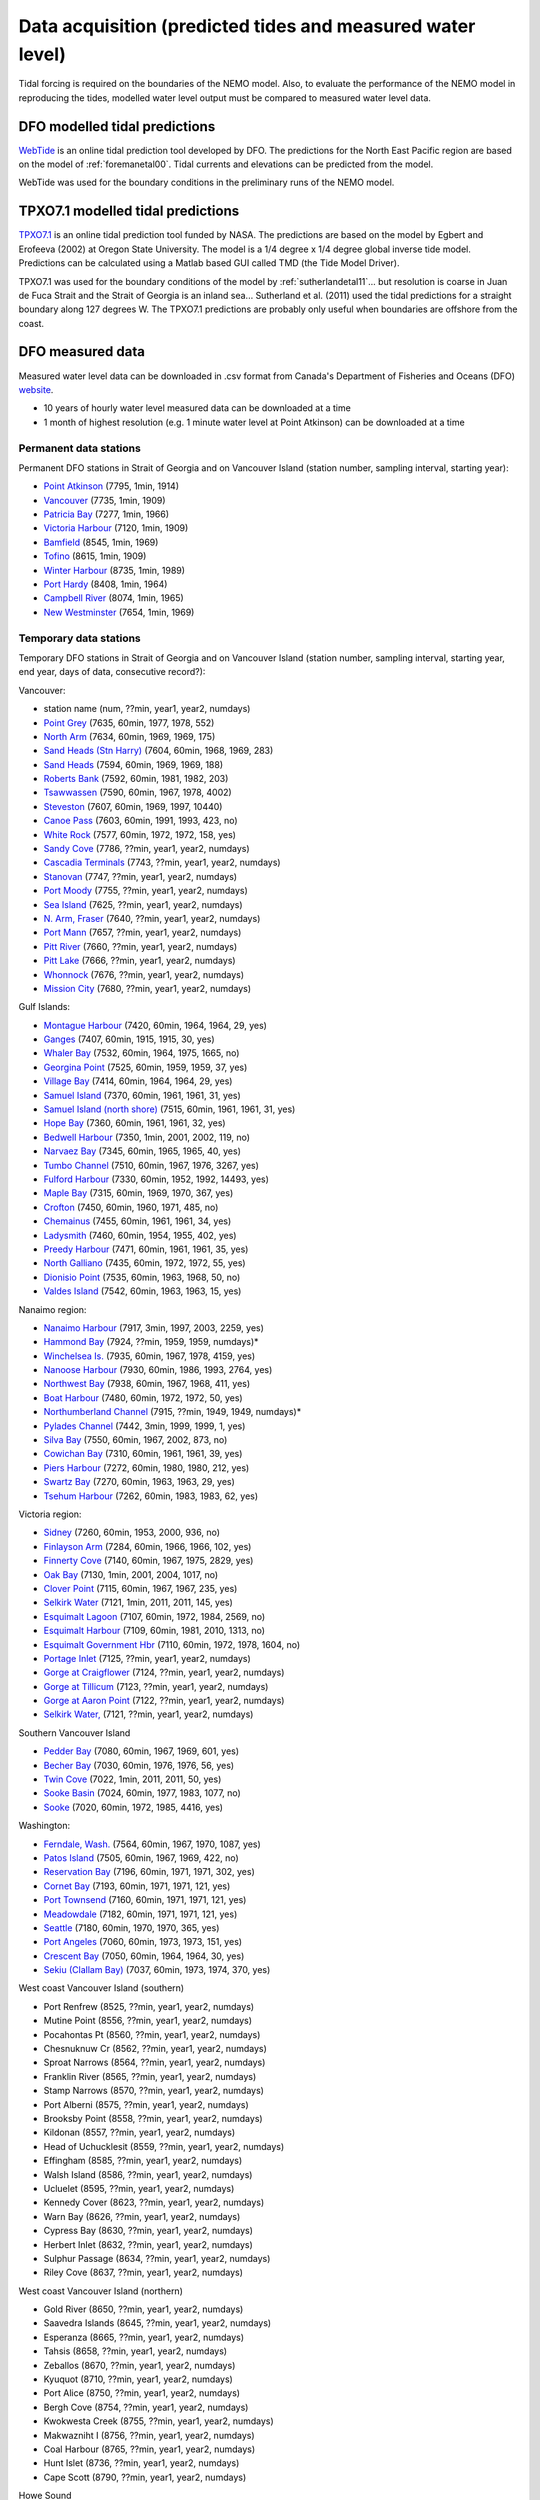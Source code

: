 Data acquisition (predicted tides and measured water level)
====================================================

Tidal forcing is required on the boundaries of the NEMO model. Also, to evaluate the performance of the NEMO model in reproducing the tides, modelled water level output must be compared to measured water level data. 

DFO modelled tidal predictions
---------------------------------------

`WebTide <http://www.bio.gc.ca/science/research-recherche/ocean/webtide/index-eng.php>`_ is an online tidal prediction tool developed by DFO. The predictions for the North East Pacific region are based on the model of :ref:`foremanetal00`. Tidal currents and elevations can be predicted from the model. 

WebTide was used for the boundary conditions in the preliminary runs of the NEMO model.

TPXO7.1 modelled tidal predictions
----------------------------------------------

`TPXO7.1 <http://www.esr.org/polar_tide_models/Model_TPXO71.html>`_ is an online tidal prediction tool funded by NASA. The predictions are based on the model by Egbert and Erofeeva (2002) at Oregon State University. The model is a 1/4 degree x 1/4 degree global inverse tide model. Predictions can be calculated using a Matlab based GUI called TMD (the Tide Model Driver).

TPXO7.1 was used for the boundary conditions of the model by :ref:`sutherlandetal11`... but resolution is coarse in Juan de Fuca Strait and the Strait of Georgia is an inland sea... Sutherland et al. (2011) used the tidal predictions for a straight boundary along 127 degrees W. The TPXO7.1 predictions are probably only useful when boundaries are offshore from the coast.

DFO measured data
--------------------------

Measured water level data can be downloaded in .csv format from Canada's Department of Fisheries and Oceans (DFO) `website
<http://www.meds-sdmm.dfo-mpo.gc.ca/isdm-gdsi/twl-mne/maps-cartes/inventory-inventaire-eng.asp>`_.

* 10 years of hourly water level measured data can be downloaded at a time
* 1 month of highest resolution (e.g. 1 minute water level at Point Atkinson) can be downloaded at a time

Permanent data stations
````````````````````````````````````

Permanent DFO stations in Strait of Georgia and on Vancouver Island (station number, sampling interval, starting year):

* 	`Point Atkinson <http://www.meds-sdmm.dfo-mpo.gc.ca/isdm-gdsi/twl-mne/inventory-inventaire/sd-ds-eng.asp?no=7795&user=isdm-gdsi&region=PAC>`_ (7795, 1min, 1914)
*	`Vancouver <http://www.meds-sdmm.dfo-mpo.gc.ca/isdm-gdsi/twl-mne/inventory-inventaire/sd-ds-eng.asp?no=7735&user=isdm-gdsi&region=PAC&ref=maps-cartes>`_ (7735, 1min, 1909) 
*	`Patricia Bay <http://www.meds-sdmm.dfo-mpo.gc.ca/isdm-gdsi/twl-mne/inventory-inventaire/sd-ds-eng.asp?no=7277&user=isdm-gdsi&region=PAC&ref=maps-cartes>`_ (7277, 1min, 1966)
* 	`Victoria Harbour <http://www.meds-sdmm.dfo-mpo.gc.ca/isdm-gdsi/twl-mne/inventory-inventaire/sd-ds-eng.asp?no=7120&user=isdm-gdsi&region=PAC&ref=maps-cartes>`_ (7120, 1min, 1909)
*	`Bamfield <http://www.meds-sdmm.dfo-mpo.gc.ca/isdm-gdsi/twl-mne/inventory-inventaire/sd-ds-eng.asp?no=8545&user=isdm-gdsi&region=PAC&ref=maps-cartes>`_ (8545, 1min, 1969)
*	`Tofino <http://www.meds-sdmm.dfo-mpo.gc.ca/isdm-gdsi/twl-mne/inventory-inventaire/sd-ds-eng.asp?no=8615&user=isdm-gdsi&region=PAC&ref=maps-cartes>`_ (8615, 1min, 1909)
*	`Winter Harbour <http://www.meds-sdmm.dfo-mpo.gc.ca/isdm-gdsi/twl-mne/inventory-inventaire/sd-ds-eng.asp?no=8735&user=isdm-gdsi&region=PAC&ref=maps-cartes>`_ (8735, 1min, 1989)
*	`Port Hardy <http://www.meds-sdmm.dfo-mpo.gc.ca/isdm-gdsi/twl-mne/inventory-inventaire/sd-ds-eng.asp?no=8408&user=isdm-gdsi&region=PAC&ref=maps-cartes>`_ (8408, 1min, 1964)
*	`Campbell River <http://www.meds-sdmm.dfo-mpo.gc.ca/isdm-gdsi/twl-mne/inventory-inventaire/sd-ds-eng.asp?no=8074&user=isdm-gdsi&region=PAC&ref=maps-cartes>`_ (8074, 1min, 1965) 
*	`New Westminster <http://www.meds-sdmm.dfo-mpo.gc.ca/isdm-gdsi/twl-mne/inventory-inventaire/sd-ds-eng.asp?no=7654&user=isdm-gdsi&region=PAC&ref=maps-cartes>`_ (7654, 1min, 1969)

Temporary data stations
````````````````````````````````````
Temporary DFO stations in Strait of Georgia and on Vancouver Island (station number, sampling interval, starting year, end year, days of data, consecutive record?):

Vancouver:

*	station name  (num, ??min, year1, year2, numdays)
*	`Point Grey <http://www.meds-sdmm.dfo-mpo.gc.ca/isdm-gdsi/twl-mne/inventory-inventaire/sd-ds-eng.asp?no=7635&user=isdm-gdsi&region=PAC&ref=maps-cartes>`_ (7635, 60min, 1977, 1978, 552)
*	`North Arm <http://www.meds-sdmm.dfo-mpo.gc.ca/isdm-gdsi/twl-mne/inventory-inventaire/sd-ds-eng.asp?no=7634&user=isdm-gdsi&region=PAC&ref=maps-cartes>`_ (7634, 60min, 1969, 1969, 175)
*	`Sand Heads (Stn Harry) <http://www.meds-sdmm.dfo-mpo.gc.ca/isdm-gdsi/twl-mne/maps-cartes/inventory-inventaire-eng.asp#divGoogleMaps>`_ (7604, 60min, 1968, 1969, 283)
*	`Sand Heads <http://www.meds-sdmm.dfo-mpo.gc.ca/isdm-gdsi/twl-mne/inventory-inventaire/sd-ds-eng.asp?no=7594&user=isdm-gdsi&region=PAC&ref=maps-cartes>`_ (7594, 60min, 1969, 1969, 188)
*	`Roberts Bank <http://www.meds-sdmm.dfo-mpo.gc.ca/isdm-gdsi/twl-mne/inventory-inventaire/sd-ds-eng.asp?no=7592&user=isdm-gdsi&region=PAC&ref=maps-cartes>`_ (7592, 60min, 1981, 1982, 203)
*	`Tsawwassen <http://www.meds-sdmm.dfo-mpo.gc.ca/isdm-gdsi/twl-mne/inventory-inventaire/sd-ds-eng.asp?no=7590&user=isdm-gdsi&region=PAC&ref=maps-cartes>`_ (7590, 60min, 1967, 1978, 4002)
*	`Steveston <http://www.meds-sdmm.dfo-mpo.gc.ca/isdm-gdsi/twl-mne/inventory-inventaire/sd-ds-eng.asp?no=7607&user=isdm-gdsi&region=PAC&ref=maps-cartes>`_ (7607, 60min, 1969, 1997, 10440)
*	`Canoe Pass <http://www.meds-sdmm.dfo-mpo.gc.ca/isdm-gdsi/twl-mne/inventory-inventaire/sd-ds-eng.asp?no=7603&user=isdm-gdsi&region=PAC&ref=maps-cartes>`_ (7603, 60min, 1991, 1993, 423, no)
*	`White Rock <http://www.meds-sdmm.dfo-mpo.gc.ca/isdm-gdsi/twl-mne/inventory-inventaire/sd-ds-eng.asp?no=7577&user=isdm-gdsi&region=PAC&ref=maps-cartes>`_ (7577, 60min, 1972, 1972, 158, yes)
*	`Sandy Cove <http://www.meds-sdmm.dfo-mpo.gc.ca/isdm-gdsi/twl-mne/inventory-inventaire/sd-ds-eng.asp?no=7786&user=isdm-gdsi&region=PAC>`_ (7786, ??min, year1, year2, numdays)
*	`Cascadia Terminals <http://www.meds-sdmm.dfo-mpo.gc.ca/isdm-gdsi/twl-mne/inventory-inventaire/sd-ds-eng.asp?no=7743&user=isdm-gdsi&region=PAC>`_ (7743, ??min, year1, year2, numdays)
*	`Stanovan <http://www.meds-sdmm.dfo-mpo.gc.ca/isdm-gdsi/twl-mne/inventory-inventaire/sd-ds-eng.asp?no=7747&user=isdm-gdsi&region=PAC>`_ (7747, ??min, year1, year2, numdays)
*	`Port Moody <http://www.meds-sdmm.dfo-mpo.gc.ca/isdm-gdsi/twl-mne/inventory-inventaire/sd-ds-eng.asp?no=7755&user=isdm-gdsi&region=PAC>`_ (7755, ??min, year1, year2, numdays)
*	`Sea Island <http://www.meds-sdmm.dfo-mpo.gc.ca/isdm-gdsi/twl-mne/inventory-inventaire/sd-ds-eng.asp?no=7625&user=isdm-gdsi&region=PAC>`_ (7625, ??min, year1, year2, numdays)
*	`N. Arm, Fraser <http://www.meds-sdmm.dfo-mpo.gc.ca/isdm-gdsi/twl-mne/inventory-inventaire/sd-ds-eng.asp?no=7640&user=isdm-gdsi&region=PAC>`_ (7640, ??min, year1, year2, numdays)
*	`Port Mann <http://www.meds-sdmm.dfo-mpo.gc.ca/isdm-gdsi/twl-mne/inventory-inventaire/sd-ds-eng.asp?no=7657&user=isdm-gdsi&region=PAC>`_ (7657, ??min, year1, year2, numdays)
*	`Pitt River <http://www.meds-sdmm.dfo-mpo.gc.ca/isdm-gdsi/twl-mne/inventory-inventaire/sd-ds-eng.asp?no=7660&user=isdm-gdsi&region=PAC>`_ (7660, ??min, year1, year2, numdays)
*	`Pitt Lake <http://www.meds-sdmm.dfo-mpo.gc.ca/isdm-gdsi/twl-mne/inventory-inventaire/sd-ds-eng.asp?no=7666&user=isdm-gdsi&region=PAC>`_ (7666, ??min, year1, year2, numdays)
*	`Whonnock <http://www.meds-sdmm.dfo-mpo.gc.ca/isdm-gdsi/twl-mne/inventory-inventaire/sd-ds-eng.asp?no=7676&user=isdm-gdsi&region=PAC>`_ (7676, ??min, year1, year2, numdays)
*	`Mission City <http://www.meds-sdmm.dfo-mpo.gc.ca/isdm-gdsi/twl-mne/inventory-inventaire/sd-ds-eng.asp?no=7680&user=isdm-gdsi&region=PAC>`_ (7680, ??min, year1, year2, numdays)

Gulf Islands:

*	`Montague Harbour <http://www.meds-sdmm.dfo-mpo.gc.ca/isdm-gdsi/twl-mne/inventory-inventaire/sd-ds-eng.asp?no=7420&user=isdm-gdsi&region=PAC&ref=maps-cartes>`_ (7420, 60min, 1964, 1964, 29, yes)
*	`Ganges <http://www.meds-sdmm.dfo-mpo.gc.ca/isdm-gdsi/twl-mne/inventory-inventaire/sd-ds-eng.asp?no=7407&user=isdm-gdsi&region=PAC&ref=maps-cartes>`_ (7407, 60min, 1915, 1915, 30, yes)
*	`Whaler Bay <http://www.meds-sdmm.dfo-mpo.gc.ca/isdm-gdsi/twl-mne/inventory-inventaire/sd-ds-eng.asp?no=7532&user=isdm-gdsi&region=PAC&ref=maps-cartes>`_ (7532, 60min, 1964, 1975, 1665, no)
*	`Georgina Point <http://www.meds-sdmm.dfo-mpo.gc.ca/isdm-gdsi/twl-mne/inventory-inventaire/sd-ds-eng.asp?no=7525&user=isdm-gdsi&region=PAC&ref=maps-cartes>`_ (7525, 60min, 1959, 1959, 37, yes)
*	`Village Bay <http://www.meds-sdmm.dfo-mpo.gc.ca/isdm-gdsi/twl-mne/inventory-inventaire/sd-ds-eng.asp?no=7414&user=isdm-gdsi&region=PAC&ref=maps-cartes>`_ (7414, 60min, 1964, 1964, 29, yes)
*	`Samuel Island <http://www.meds-sdmm.dfo-mpo.gc.ca/isdm-gdsi/twl-mne/inventory-inventaire/sd-ds-eng.asp?no=7370&user=isdm-gdsi&region=PAC&ref=maps-cartes>`_ (7370, 60min, 1961, 1961, 31, yes)
*	`Samuel Island (north shore) <http://www.meds-sdmm.dfo-mpo.gc.ca/isdm-gdsi/twl-mne/inventory-inventaire/sd-ds-eng.asp?no=7515&user=isdm-gdsi&region=PAC&ref=maps-cartes>`_ (7515, 60min, 1961, 1961, 31, yes)
*	`Hope Bay <http://www.meds-sdmm.dfo-mpo.gc.ca/isdm-gdsi/twl-mne/inventory-inventaire/sd-ds-eng.asp?no=7360&user=isdm-gdsi&region=PAC&ref=maps-cartes>`_ (7360, 60min, 1961, 1961, 32, yes)
*	`Bedwell Harbour <http://www.meds-sdmm.dfo-mpo.gc.ca/isdm-gdsi/twl-mne/inventory-inventaire/sd-ds-eng.asp?no=7350&user=isdm-gdsi&region=PAC&ref=maps-cartes>`_ (7350, 1min, 2001, 2002, 119, no)
*	`Narvaez Bay <http://www.meds-sdmm.dfo-mpo.gc.ca/isdm-gdsi/twl-mne/inventory-inventaire/sd-ds-eng.asp?no=7345&user=isdm-gdsi&region=PAC&ref=maps-cartes>`_ (7345, 60min, 1965, 1965, 40, yes)
*	`Tumbo Channel <http://www.meds-sdmm.dfo-mpo.gc.ca/isdm-gdsi/twl-mne/inventory-inventaire/sd-ds-eng.asp?no=7510&user=isdm-gdsi&region=PAC&ref=maps-cartes>`_ (7510, 60min, 1967, 1976, 3267, yes)
*	`Fulford Harbour <http://www.meds-sdmm.dfo-mpo.gc.ca/isdm-gdsi/twl-mne/inventory-inventaire/sd-ds-eng.asp?no=7330&user=isdm-gdsi&region=PAC&ref=maps-cartes>`_ (7330, 60min, 1952, 1992, 14493, yes)
*	`Maple Bay <http://www.meds-sdmm.dfo-mpo.gc.ca/isdm-gdsi/twl-mne/inventory-inventaire/sd-ds-eng.asp?no=7315&user=isdm-gdsi&region=PAC&ref=maps-cartes>`_ (7315, 60min, 1969, 1970, 367, yes)
*	`Crofton <http://www.meds-sdmm.dfo-mpo.gc.ca/isdm-gdsi/twl-mne/inventory-inventaire/sd-ds-eng.asp?no=7450&user=isdm-gdsi&region=PAC&ref=maps-cartes>`_ (7450, 60min, 1960, 1971, 485, no)
*	`Chemainus <http://www.meds-sdmm.dfo-mpo.gc.ca/isdm-gdsi/twl-mne/inventory-inventaire/sd-ds-eng.asp?no=7455&user=isdm-gdsi&region=PAC&ref=maps-cartes>`_ (7455, 60min, 1961, 1961, 34, yes)
*	`Ladysmith <http://www.meds-sdmm.dfo-mpo.gc.ca/isdm-gdsi/twl-mne/inventory-inventaire/sd-ds-eng.asp?no=7460&user=isdm-gdsi&region=PAC&ref=maps-cartes>`_ (7460, 60min, 1954, 1955, 402, yes)
*	`Preedy Harbour <http://www.meds-sdmm.dfo-mpo.gc.ca/isdm-gdsi/twl-mne/inventory-inventaire/sd-ds-eng.asp?no=7471&user=isdm-gdsi&region=PAC&ref=maps-cartes>`_ (7471, 60min, 1961, 1961, 35, yes)
*	`North Galliano <http://www.meds-sdmm.dfo-mpo.gc.ca/isdm-gdsi/twl-mne/inventory-inventaire/sd-ds-eng.asp?no=7435&user=isdm-gdsi&region=PAC&ref=maps-cartes>`_ (7435, 60min, 1972, 1972, 55, yes)
*	`Dionisio Point <http://www.meds-sdmm.dfo-mpo.gc.ca/isdm-gdsi/twl-mne/inventory-inventaire/sd-ds-eng.asp?no=7535&user=isdm-gdsi&region=PAC&ref=maps-cartes>`_ (7535, 60min, 1963, 1968, 50, no)
*	`Valdes Island <http://www.meds-sdmm.dfo-mpo.gc.ca/isdm-gdsi/twl-mne/inventory-inventaire/sd-ds-eng.asp?no=7542&user=isdm-gdsi&region=PAC&ref=maps-cartes>`_ (7542, 60min, 1963, 1963, 15, yes)

Nanaimo region:

*	`Nanaimo Harbour <http://www.meds-sdmm.dfo-mpo.gc.ca/isdm-gdsi/twl-mne/inventory-inventaire/sd-ds-eng.asp?no=7917&user=isdm-gdsi&region=PAC&ref=maps-cartes>`_ (7917, 3min, 1997, 2003, 2259, yes)
*	`Hammond Bay <http://www.meds-sdmm.dfo-mpo.gc.ca/isdm-gdsi/twl-mne/inventory-inventaire/sd-ds-eng.asp?no=7924&user=isdm-gdsi&region=PAC&ref=maps-cartes>`_ (7924, ??min, 1959, 1959, numdays)*
*	`Winchelsea Is. <http://www.meds-sdmm.dfo-mpo.gc.ca/isdm-gdsi/twl-mne/inventory-inventaire/sd-ds-eng.asp?no=7935&user=isdm-gdsi&region=PAC&ref=maps-cartes>`_ (7935, 60min, 1967, 1978, 4159, yes)
*	`Nanoose Harbour <http://www.meds-sdmm.dfo-mpo.gc.ca/isdm-gdsi/twl-mne/inventory-inventaire/sd-ds-eng.asp?no=7930&user=isdm-gdsi&region=PAC&ref=maps-cartes>`_ (7930, 60min, 1986, 1993, 2764, yes)
*	`Northwest Bay <http://www.meds-sdmm.dfo-mpo.gc.ca/isdm-gdsi/twl-mne/inventory-inventaire/sd-ds-eng.asp?no=7938&user=isdm-gdsi&region=PAC&ref=maps-cartes>`_ (7938, 60min, 1967, 1968, 411, yes)
*	`Boat Harbour <http://www.meds-sdmm.dfo-mpo.gc.ca/isdm-gdsi/twl-mne/inventory-inventaire/sd-ds-eng.asp?no=7480&user=isdm-gdsi&region=PAC&ref=maps-cartes>`_ (7480, 60min, 1972, 1972, 50, yes)
*	`Northumberland Channel <http://www.meds-sdmm.dfo-mpo.gc.ca/isdm-gdsi/twl-mne/inventory-inventaire/sd-ds-eng.asp?no=7915&user=isdm-gdsi&region=PAC&ref=maps-cartes>`_ (7915, ??min, 1949, 1949, numdays)*
*	`Pylades Channel <http://www.meds-sdmm.dfo-mpo.gc.ca/isdm-gdsi/twl-mne/inventory-inventaire/sd-ds-eng.asp?no=7442&user=isdm-gdsi&region=PAC&ref=maps-cartes>`_ (7442, 3min, 1999, 1999, 1, yes)
*	`Silva Bay <http://www.meds-sdmm.dfo-mpo.gc.ca/isdm-gdsi/twl-mne/inventory-inventaire/sd-ds-eng.asp?no=7550&user=isdm-gdsi&region=PAC&ref=maps-cartes>`_ (7550, 60min, 1967, 2002, 873, no)

*	`Cowichan Bay <http://www.meds-sdmm.dfo-mpo.gc.ca/isdm-gdsi/twl-mne/inventory-inventaire/sd-ds-eng.asp?no=7310&user=isdm-gdsi&region=PAC&ref=maps-cartes>`_ (7310, 60min, 1961, 1961, 39, yes)
*	`Piers Harbour <http://www.meds-sdmm.dfo-mpo.gc.ca/isdm-gdsi/twl-mne/inventory-inventaire/sd-ds-eng.asp?no=7272&user=isdm-gdsi&region=PAC&ref=maps-cartes>`_ (7272, 60min, 1980, 1980, 212, yes)
*	`Swartz Bay <http://www.meds-sdmm.dfo-mpo.gc.ca/isdm-gdsi/twl-mne/inventory-inventaire/sd-ds-eng.asp?no=7270&user=isdm-gdsi&region=PAC&ref=maps-cartes>`_ (7270, 60min, 1963, 1963, 29, yes)
*	`Tsehum Harbour <http://www.meds-sdmm.dfo-mpo.gc.ca/isdm-gdsi/twl-mne/inventory-inventaire/sd-ds-eng.asp?no=7262&user=isdm-gdsi&region=PAC&ref=maps-cartes>`_ (7262, 60min, 1983, 1983, 62, yes)

Victoria region:

*	`Sidney <http://www.meds-sdmm.dfo-mpo.gc.ca/isdm-gdsi/twl-mne/inventory-inventaire/sd-ds-eng.asp?no=7260&user=isdm-gdsi&region=PAC&ref=maps-cartes>`_ (7260, 60min, 1953, 2000, 936, no)
*	`Finlayson Arm <http://www.meds-sdmm.dfo-mpo.gc.ca/isdm-gdsi/twl-mne/inventory-inventaire/sd-ds-eng.asp?no=7284&user=isdm-gdsi&region=PAC&ref=maps-cartes>`_ (7284, 60min, 1966, 1966, 102, yes)
*	`Finnerty Cove <http://www.meds-sdmm.dfo-mpo.gc.ca/isdm-gdsi/twl-mne/inventory-inventaire/sd-ds-eng.asp?no=7140&user=isdm-gdsi&region=PAC&ref=maps-cartes>`_ (7140, 60min, 1967, 1975, 2829, yes)
*	`Oak Bay <http://www.meds-sdmm.dfo-mpo.gc.ca/isdm-gdsi/twl-mne/inventory-inventaire/sd-ds-eng.asp?no=7130&user=isdm-gdsi&region=PAC&ref=maps-cartes>`_ (7130, 1min, 2001, 2004, 1017, no)
*	`Clover Point <http://www.meds-sdmm.dfo-mpo.gc.ca/isdm-gdsi/twl-mne/inventory-inventaire/sd-ds-eng.asp?no=7115&user=isdm-gdsi&region=PAC&ref=maps-cartes>`_ (7115, 60min, 1967, 1967, 235, yes)
*	`Selkirk Water <http://www.meds-sdmm.dfo-mpo.gc.ca/isdm-gdsi/twl-mne/inventory-inventaire/sd-ds-eng.asp?no=7121&user=isdm-gdsi&region=PAC&ref=maps-cartes>`_ (7121, 1min, 2011, 2011, 145, yes)
*	`Esquimalt Lagoon <http://www.meds-sdmm.dfo-mpo.gc.ca/isdm-gdsi/twl-mne/inventory-inventaire/sd-ds-eng.asp?no=7107&user=isdm-gdsi&region=PAC&ref=maps-cartes>`_ (7107, 60min, 1972, 1984, 2569, no)
*	`Esquimalt Harbour <http://www.meds-sdmm.dfo-mpo.gc.ca/isdm-gdsi/twl-mne/inventory-inventaire/sd-ds-eng.asp?no=7109&user=isdm-gdsi&region=PAC&ref=maps-cartes>`_ (7109, 60min, 1981, 2010, 1313, no)
*	`Esquimalt Government Hbr <http://www.meds-sdmm.dfo-mpo.gc.ca/isdm-gdsi/twl-mne/inventory-inventaire/sd-ds-eng.asp?no=7110&user=isdm-gdsi&region=PAC&ref=maps-cartes>`_ (7110, 60min, 1972, 1978, 1604, no)
*	`Portage Inlet <http://www.meds-sdmm.dfo-mpo.gc.ca/isdm-gdsi/twl-mne/inventory-inventaire/sd-ds-eng.asp?no=7125&user=isdm-gdsi&region=PAC>`_ (7125, ??min, year1, year2, numdays)
*	`Gorge at Craigflower <http://www.meds-sdmm.dfo-mpo.gc.ca/isdm-gdsi/twl-mne/inventory-inventaire/sd-ds-eng.asp?no=7124&user=isdm-gdsi&region=PAC>`_ (7124, ??min, year1, year2, numdays)
*	`Gorge at Tillicum <http://www.meds-sdmm.dfo-mpo.gc.ca/isdm-gdsi/twl-mne/inventory-inventaire/sd-ds-eng.asp?no=7123&user=isdm-gdsi&region=PAC>`_ (7123, ??min, year1, year2, numdays)
*	`Gorge at Aaron Point <http://www.meds-sdmm.dfo-mpo.gc.ca/isdm-gdsi/twl-mne/inventory-inventaire/sd-ds-eng.asp?no=7122&user=isdm-gdsi&region=PAC>`_ (7122, ??min, year1, year2, numdays)
*	`Selkirk Water, <http://www.meds-sdmm.dfo-mpo.gc.ca/isdm-gdsi/twl-mne/inventory-inventaire/sd-ds-eng.asp?no=7121&user=isdm-gdsi&region=PAC>`_ (7121, ??min, year1, year2, numdays)

Southern Vancouver Island

*	`Pedder Bay <http://www.meds-sdmm.dfo-mpo.gc.ca/isdm-gdsi/twl-mne/inventory-inventaire/sd-ds-eng.asp?no=7080&user=isdm-gdsi&region=PAC>`_ (7080, 60min, 1967, 1969, 601, yes)
*	`Becher Bay <http://www.meds-sdmm.dfo-mpo.gc.ca/isdm-gdsi/twl-mne/inventory-inventaire/sd-ds-eng.asp?no=7030&user=isdm-gdsi&region=PAC>`_ (7030, 60min, 1976, 1976, 56, yes)
*	`Twin Cove <http://www.meds-sdmm.dfo-mpo.gc.ca/isdm-gdsi/twl-mne/inventory-inventaire/sd-ds-eng.asp?no=7022&user=isdm-gdsi&region=PAC>`_ (7022, 1min, 2011, 2011, 50, yes)
*	`Sooke Basin <http://www.meds-sdmm.dfo-mpo.gc.ca/isdm-gdsi/twl-mne/inventory-inventaire/sd-ds-eng.asp?no=7024&user=isdm-gdsi&region=PAC>`_ (7024, 60min, 1977, 1983, 1077, no)
*	`Sooke <http://www.meds-sdmm.dfo-mpo.gc.ca/isdm-gdsi/twl-mne/inventory-inventaire/sd-ds-eng.asp?no=7020&user=isdm-gdsi&region=PAC>`_ (7020, 60min, 1972, 1985, 4416, yes)

Washington:

*	`Ferndale, Wash. <http://www.meds-sdmm.dfo-mpo.gc.ca/isdm-gdsi/twl-mne/inventory-inventaire/sd-ds-eng.asp?no=7564&user=isdm-gdsi&region=PAC&ref=maps-cartes>`_ (7564, 60min, 1967, 1970, 1087, yes)
*	`Patos Island <http://www.meds-sdmm.dfo-mpo.gc.ca/isdm-gdsi/twl-mne/inventory-inventaire/sd-ds-eng.asp?no=7505&user=isdm-gdsi&region=PAC&ref=maps-cartes>`_ (7505, 60min, 1967, 1969, 422, no)
*	`Reservation Bay <http://www.meds-sdmm.dfo-mpo.gc.ca/isdm-gdsi/twl-mne/inventory-inventaire/sd-ds-eng.asp?no=7196&user=isdm-gdsi&region=PAC>`_ (7196, 60min, 1971, 1971, 302, yes)
*	`Cornet Bay <http://www.meds-sdmm.dfo-mpo.gc.ca/isdm-gdsi/twl-mne/inventory-inventaire/sd-ds-eng.asp?no=7193&user=isdm-gdsi&region=PAC>`_ (7193, 60min, 1971, 1971, 121, yes)
*	`Port Townsend <http://www.meds-sdmm.dfo-mpo.gc.ca/isdm-gdsi/twl-mne/inventory-inventaire/sd-ds-eng.asp?no=7160&user=isdm-gdsi&region=PAC>`_ (7160, 60min, 1971, 1971, 121, yes)
*	`Meadowdale <http://www.meds-sdmm.dfo-mpo.gc.ca/isdm-gdsi/twl-mne/inventory-inventaire/sd-ds-eng.asp?no=7182&user=isdm-gdsi&region=PAC>`_ (7182, 60min, 1971, 1971, 121, yes)
*	`Seattle <http://www.meds-sdmm.dfo-mpo.gc.ca/isdm-gdsi/twl-mne/inventory-inventaire/sd-ds-eng.asp?no=7180&user=isdm-gdsi&region=PAC>`_ (7180, 60min, 1970, 1970, 365, yes)
*	`Port Angeles <http://www.meds-sdmm.dfo-mpo.gc.ca/isdm-gdsi/twl-mne/inventory-inventaire/sd-ds-eng.asp?no=7060&user=isdm-gdsi&region=PAC>`_ (7060, 60min, 1973, 1973, 151, yes)
*	`Crescent Bay <http://www.meds-sdmm.dfo-mpo.gc.ca/isdm-gdsi/twl-mne/inventory-inventaire/sd-ds-eng.asp?no=7050&user=isdm-gdsi&region=PAC>`_ (7050, 60min, 1964, 1964, 30, yes)
*	`Sekiu (Clallam Bay) <http://www.meds-sdmm.dfo-mpo.gc.ca/isdm-gdsi/twl-mne/inventory-inventaire/sd-ds-eng.asp?no=7037&user=isdm-gdsi&region=PAC>`_ (7037, 60min, 1973, 1974, 370, yes)

West coast Vancouver Island (southern)

*	Port Renfrew  (8525, ??min, year1, year2, numdays)
*	Mutine Point  (8556, ??min, year1, year2, numdays)
*	Pocahontas Pt  (8560, ??min, year1, year2, numdays)
*	Chesnuknuw Cr  (8562, ??min, year1, year2, numdays)
*	Sproat Narrows  (8564, ??min, year1, year2, numdays)
*	Franklin River  (8565, ??min, year1, year2, numdays)
*	Stamp Narrows  (8570, ??min, year1, year2, numdays)
*	Port Alberni  (8575, ??min, year1, year2, numdays)
*	Brooksby Point  (8558, ??min, year1, year2, numdays)
*	Kildonan  (8557, ??min, year1, year2, numdays)
*	Head of Uchucklesit  (8559, ??min, year1, year2, numdays)
*	Effingham  (8585, ??min, year1, year2, numdays)
*	Walsh Island  (8586, ??min, year1, year2, numdays)
*	Ucluelet  (8595, ??min, year1, year2, numdays)
*	Kennedy Cover  (8623, ??min, year1, year2, numdays)
*	Warn Bay  (8626, ??min, year1, year2, numdays)
*	Cypress Bay  (8630, ??min, year1, year2, numdays)
*	Herbert Inlet  (8632, ??min, year1, year2, numdays)
*	Sulphur Passage  (8634, ??min, year1, year2, numdays)
*	Riley Cove  (8637, ??min, year1, year2, numdays)

West coast Vancouver Island (northern)

*	Gold River  (8650, ??min, year1, year2, numdays)
*	Saavedra Islands  (8645, ??min, year1, year2, numdays)
*	Esperanza  (8665, ??min, year1, year2, numdays)
*	Tahsis  (8658, ??min, year1, year2, numdays)
*	Zeballos  (8670, ??min, year1, year2, numdays)
*	Kyuquot  (8710, ??min, year1, year2, numdays)
*	Port Alice  (8750, ??min, year1, year2, numdays)
*	Bergh Cove  (8754, ??min, year1, year2, numdays)
*	Kwokwesta Creek  (8755, ??min, year1, year2, numdays)
*	Makwazniht I  (8756, ??min, year1, year2, numdays)
*	Coal Harbour  (8765, ??min, year1, year2, numdays)
*	Hunt Islet  (8736, ??min, year1, year2, numdays)
*	Cape Scott  (8790, ??min, year1, year2, numdays)

Howe Sound

*	Squamish Inner  (7811, ??min, year1, year2, numdays)
*	Squamish  (7810, ??min, year1, year2, numdays)
*	Latona Beach  (7805, ??min, year1, year2, numdays)
*	Gibsons  (7820, ??min, year1, year2, numdays)

Sunshine Coast

*	Roberts Creek  (7824, ??min, year1, year2, numdays)
*	Porpoise Bay  (7852, ??min, year1, year2, numdays)
*	Halfmoon Bay  (7830, ??min, year1, year2, numdays)
*	Storm Bay  (7847, ??min, year1, year2, numdays)
*	Irvines Landing  (7836, ??min, year1, year2, numdays)
*	Egmont  (7842, ??min, year1, year2, numdays)
*	Saltery Bay  (7868, ??min, year1, year2, numdays)
*	Powell River  (7880, ??min, year1, year2, numdays)
*	Okeover Inlet  (8006, ??min, year1, year2, numdays)
*	Lund  (7885, ??min, year1, year2, numdays)
*	Prideaux Haven  (8008, ??min, year1, year2, numdays)

Mid Strait of Georgia 

*	Squitty Bay  (7980, ??min, year1, year2, numdays)
*	Skerry Bay  (7985, ??min, year1, year2, numdays)
*	False Bay  (7982, ??min, year1, year2, numdays)
*	Welcome Bay  (7990, ??min, year1, year2, numdays)
*	Blubber Bay  (7875, ??min, year1, year2, numdays)
*	Hornby Island  (7953, ??min, year1, year2, numdays)
*	Denman Island  (7955, ??min, year1, year2, numdays)
*	Comox  (7965, ??min, year1, year2, numdays)
*	Little River  (7993, ??min, year1, year2, numdays)

Northern Strait of Georgia

*	Mitlenatch  (7895, ??min, year1, year2, numdays)
*	Twin Island  (7892, ??min, year1, year2, numdays)
*	Surge Narrows  (8045, ??min, year1, year2, numdays)
*	Florence Cove  (8055, ??min, year1, year2, numdays)
*	Octopus Island  (8050, ??min, year1, year2, numdays)
*	Owen Bay  (8120, ??min, year1, year2, numdays)
*	Okis Island  (8124, ??min, year1, year2, numdays)
*	Brown Bay  (8110, ??min, year1, year2, numdays)
*	Seymour Narrows  (8105, ??min, year1, year2, numdays)
*	Chatham Pt  (8180, ??min, year1, year2, numdays)
*	Hardinge Is  (8127, ??min, year1, year2, numdays)
*	Big Bay, Stuart Island  (8060, ??min, year1, year2, numdays)
*	Blind Channel  (8155, ??min, year1, year2, numdays)
*	Kelsey Bay  (8215, ??min, year1, year2, numdays)
*	Yorke Island  (8233, ??min, year1, year2, numdays)
*	Warren Islands  (8254, ??min, year1, year2, numdays)
*	Cedar Island  (8325, ??min, year1, year2, numdays)
*	Alert Bay  (8280, ??min, year1, year2, numdays)
*	Sullivan Bay  (8364, ??min, year1, year2, numdays)
*	Stuart Narrows  (8379, ??min, year1, year2, numdays)
*	Drury Inlet  (8381, ??min, year1, year2, numdays)
*	Jennis Bay  (8384, ??min, year1, year2, numdays)
*	Frederick Sd  (8458, ??min, year1, year2, numdays)
*	Alison Sound  (8488, ??min, year1, year2, numdays)
*	Nugent Sound  (8464, ??min, year1, year2, numdays)
*	Charlotte Bay  (8443, ??min, year1, year2, numdays)
*	Mereworth Sound  (8476, ??min, year1, year2, numdays)
*	Egg Island  (8805, ??min, year1, year2, numdays)
*	Wadhams  (8840, ??min, year1, year2, numdays)

* = not digitised

Data format
````````````````````````````````````

Data can be downloaded online until the end of the previous month. 

Downloaded files have 8 header lines with station name, number, lat, long, datum, time zone, type of data and column headers. Data is then in the form::

	YYYY/MM/DD HH:MM,SLEV,

For example::

	Station_Name,New Westminster, BC
	Station_Number,7654
	Latitude_Decimal_Degrees,49.2
	Longitude_Decimal_Degrees,122.91
	Datum,CD
	Time_Zone,PST
	SLEV=Observed Water Level
	Obs_date,SLEV(metres)
	2013/09/01 00:00,2.21,
	2013/09/01 01:00,2.3,
	2013/09/01 02:00,2.37,
	2013/09/01 03:00,2.3,


NOAA measured data
-------------------------------

Harmonic constituents and 31 days of measured water level data can be downloaded `here <http://tidesandcurrents.noaa.gov/stations.html?type=Historic+Water+Levels>`_.


Tulare Beach, Port Susan 9448043
May 20 2013 - present 

9447963 Tulalip Bay, WA
- present

Tulalip Bay 9447773
Apr 8 1935 - Nov 13 1974
 
Toke Point 9440910
Feb 20 1922 - present

Westport 9441102
Jun 7 1982 - Jul 23 1982

La Push 9442396
Dec 19 1924 - Dec 18 1969

Neah Bay 9443090
Jul 23 1934 - present

Port Angeles 9444090
Aug 30 1975 - present

Port Townsend 9444900
Dec 31 1971 - present

Tacoma 9446484
Jul 22 1996 - present

Seattle 9447130
Jan 1 1899 - present

Shilshole Bay Gps Buoy 9447214
Jan 1 2009 - present
 
Cherry Point 9449424
Nov 7 1971 - present

Friday Harbor 9449880
Jan 25 1932 - present

Cherry Point cp0101
(currents)















